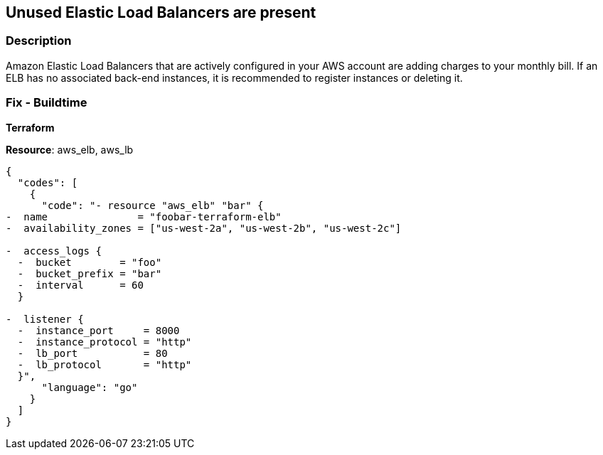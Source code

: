 == Unused Elastic Load Balancers are present


=== Description 


Amazon Elastic Load Balancers that are actively configured in your AWS account are adding charges to your monthly bill.
If an ELB has no associated back-end instances, it is recommended to register instances or deleting it.

////
=== Fix - Runtime


* AWS Console* 



. Go to Amazon https://console.aws.amazon.com/ec2/ [EC2 console].

. On the navigation pane, under LOAD BALANCING, choose Load Balancers.

. Select the load balancer, and then choose Actions, Delete.

. When prompted for confirmation, choose Yes, Delete.

. To delete a load balancer using the AWS CLI

////

=== Fix - Buildtime


*Terraform* 


*Resource*: aws_elb, aws_lb


[source,go]
----
{
  "codes": [
    {
      "code": "- resource "aws_elb" "bar" {
-  name               = "foobar-terraform-elb"
-  availability_zones = ["us-west-2a", "us-west-2b", "us-west-2c"]

-  access_logs {
  -  bucket        = "foo"
  -  bucket_prefix = "bar"
  -  interval      = 60
  }

-  listener {
  -  instance_port     = 8000
  -  instance_protocol = "http"
  -  lb_port           = 80
  -  lb_protocol       = "http"
  }",
      "language": "go"
    }
  ]
}
----
